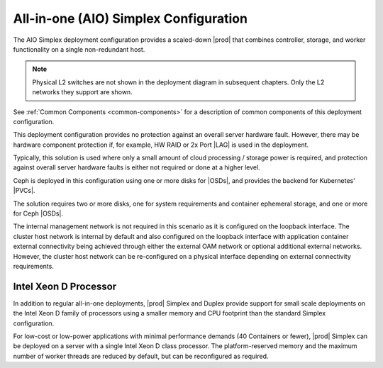 
.. egy1565201808746
.. _deployment-config-optionsall-in-one-simplex-configuration:

======================================
All-in-one (AIO) Simplex Configuration
======================================

The AIO Simplex deployment configuration provides a scaled-down |prod| that
combines controller, storage, and worker functionality on a single
non-redundant host.

.. image:: /deploy_install_guides/r5_release/figures/starlingx-deployment-options-simplex.png
   :width: 800

.. note::
    Physical L2 switches are not shown in the deployment diagram in subsequent
    chapters. Only the L2 networks they support are shown.

See :ref:`Common Components <common-components>` for a description of common
components of this deployment configuration.

This deployment configuration provides no protection against an overall server
hardware fault. However, there may be hardware component protection if, for
example, HW RAID or 2x Port |LAG| is used in the
deployment.

Typically, this solution is used where only a small amount of cloud processing
/ storage power is required, and protection against overall server hardware
faults is either not required or done at a higher level.

Ceph is deployed in this configuration using one or more disks for |OSDs|, and
provides the backend for Kubernetes' |PVCs|.

The solution requires two or more disks, one for system requirements and
container ephemeral storage, and one or more for Ceph |OSDs|.

.. xreflink .. note::
    A storage backend is not configured by default. You can use either
    internal Ceph or an external Netapp Trident backend. For more information,
    see the :ref:`|stor-doc| <storage-configuration-storage-resources>` guide.

The internal management network is not required in this scenario as it is
configured on the loopback interface. The cluster host network is internal by
default and also configured on the loopback interface with application
container external connectivity being achieved through either the external OAM
network or optional additional external networks. However, the cluster host
network can be re-configured on a physical interface depending on external
connectivity requirements.

.. _deployment-config-optionsall-in-one-simplex-configuration-section-N1004C-N1001C-N10001:

----------------------
Intel Xeon D Processor
----------------------

In addition to regular all-in-one deployments, |prod| Simplex and Duplex
provide support for small scale deployments on the Intel Xeon D family of
processors using a smaller memory and CPU footprint than the standard Simplex
configuration.

For low-cost or low-power applications with minimal performance demands \(40
Containers or fewer\), |prod| Simplex can be deployed on a server with a
single Intel Xeon D class processor. The platform-reserved memory and the
maximum number of worker threads are reduced by default, but can be
reconfigured as required.
